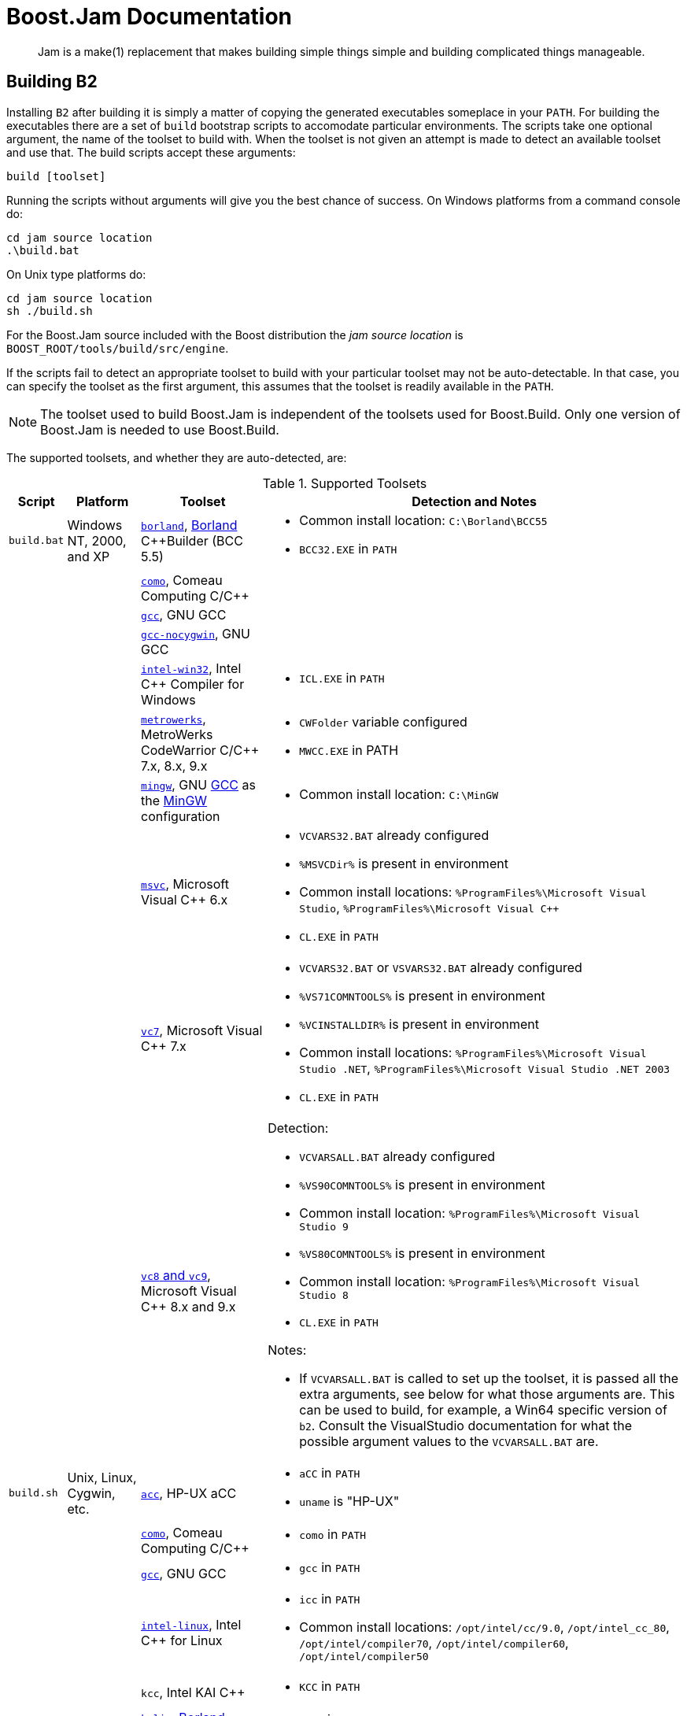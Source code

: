 [[bbv2.jam]]
= Boost.Jam Documentation

____
Jam is a make(1) replacement that makes building simple things simple and building
complicated things manageable.
____

[[jam.building]]
== Building B2

Installing `B2` after building it is simply a matter of copying the
generated executables someplace in your `PATH`. For building the
executables there are a set of `build` bootstrap scripts to accomodate
particular environments. The scripts take one optional argument, the
name of the toolset to build with. When the toolset is not given an
attempt is made to detect an available toolset and use that. The build
scripts accept these arguments:

----
build [toolset]
----

Running the scripts without arguments will give you the best chance of
success. On Windows platforms from a command console do:

----
cd jam source location
.\build.bat
----

On Unix type platforms do:

----
cd jam source location
sh ./build.sh
----

For the Boost.Jam source included with the Boost distribution the _jam
source location_ is `BOOST_ROOT/tools/build/src/engine`.

If the scripts fail to detect an appropriate toolset to build with your
particular toolset may not be auto-detectable. In that case, you can
specify the toolset as the first argument, this assumes that the toolset
is readily available in the `PATH`.

NOTE: The toolset used to build Boost.Jam is independent of the toolsets used
for Boost.Build. Only one version of Boost.Jam is needed to use
Boost.Build.

The supported toolsets, and whether they are auto-detected, are:

[%autowidth]
.Supported Toolsets
[cols=",,,",options="header",]
|===
|Script |Platform |Toolset |Detection and Notes

|`build.bat`
|Windows NT, 2000, and XP
|http://www.codegear.com/downloads/free/cppbuilder[`borland`],
http://www.borland.com/[Borland] C++Builder (BCC 5.5)
a|
* Common install location: `C:\Borland\BCC55`
* `BCC32.EXE` in `PATH`

| | |http://www.comeaucomputing.com/[`como`], Comeau Computing C/C++ |

| | |http://gcc.gnu.org/[`gcc`], GNU GCC |

| | |http://gcc.gnu.org/[`gcc-nocygwin`], GNU GCC |

| |
|http://www.intel.com/software/products/compilers/c60[`intel-win32`],
Intel C++ Compiler for Windows
a|
* `ICL.EXE` in `PATH`

| | |http://www.metrowerks.com/[`metrowerks`], MetroWerks CodeWarrior
C/C++ 7.x, 8.x, 9.x
a|
* `CWFolder` variable configured
* `MWCC.EXE` in PATH

| | |http://www.mingw.org/[`mingw`], GNU http://gcc.gnu.org/[GCC] as the
http://www.mingw.org/[MinGW] configuration
a|
* Common install location: `C:\MinGW`

| | |http://msdn.microsoft.com/visualc/[`msvc`], Microsoft Visual C++
6.x
a|
* `VCVARS32.BAT` already configured
* `%MSVCDir%` is present in environment
* Common install locations: `%ProgramFiles%\Microsoft Visual Studio`,
`%ProgramFiles%\Microsoft Visual C++`
* `CL.EXE` in `PATH`

| | |http://msdn.microsoft.com/visualc/[`vc7`], Microsoft Visual C++ 7.x
a|
* `VCVARS32.BAT` or `VSVARS32.BAT` already configured
* `%VS71COMNTOOLS%` is present in environment
* `%VCINSTALLDIR%` is present in environment
* Common install locations: `%ProgramFiles%\Microsoft Visual Studio .NET`,
  `%ProgramFiles%\Microsoft Visual Studio .NET 2003`
* `CL.EXE` in `PATH`

| | |http://msdn.microsoft.com/visualc/[`vc8` and `vc9`], Microsoft
Visual C++ 8.x and 9.x
a|
Detection:

* `VCVARSALL.BAT` already configured
* `%VS90COMNTOOLS%` is present in environment
* Common install location: `%ProgramFiles%\Microsoft Visual Studio 9`
* `%VS80COMNTOOLS%` is present in environment
* Common install location: `%ProgramFiles%\Microsoft Visual Studio 8`
* `CL.EXE` in `PATH`

Notes:

* If `VCVARSALL.BAT`
is called to set up the toolset, it is passed all the extra arguments,
see below for what those arguments are. This can be used to build, for
example, a Win64 specific version of `b2`. Consult the VisualStudio
documentation for what the possible argument values to the `VCVARSALL.BAT`
are.

|`build.sh` |Unix, Linux, Cygwin, etc. |http://www.hp.com/go/c++[`acc`],
HP-UX aCC
a|
* `aCC` in `PATH`
* `uname` is "HP-UX"

| | |http://www.comeaucomputing.com/[`como`], Comeau Computing C/C++
a|
* `como` in `PATH`

| | |http://gcc.gnu.org/[`gcc`], GNU GCC
a|
* `gcc` in `PATH`

| |
|http://www.intel.com/software/products/compilers/c60l/[`intel-linux`],
Intel C++ for Linux
a|
* `icc` in `PATH`
* Common install locations: `/opt/intel/cc/9.0`, `/opt/intel_cc_80`,
  `/opt/intel/compiler70`, `/opt/intel/compiler60`, `/opt/intel/compiler50`

| | |`kcc`, Intel KAI C++
a|
* `KCC` in `PATH`

| | |http://www.codegear.com/downloads/free/cppbuilder[`kylix`],
http://www.borland.com/[Borland] C++Builder
a|
* `bc++` in `PATH`

| |
|http://www.sgi.com/developers/devtools/languages/mipspro.html[`mipspro`],
SGI MIPSpro C
a|
* `uname` is "IRIX" or "IRIX64"

| | |`sunpro`, Sun Workshop 6 C++
a|
* Standard install location: `/opt/SUNWspro`

| | |`qcc`, http://www.qnx.com/[QNX Neutrino]
a|
* `uname` is "QNX" and `qcc` in `PATH`

| | |http://www.tru64unix.compaq.com/cplus/[`true64cxx`], Compaq C++
Compiler for True64 UNIX
a|
* `uname` is "OSF1"

| | |http://www.ibm.com/software/awdtools/vacpp/[`vacpp`], IBM VisualAge
C++
a|
* `xlc` in `PATH`

| |MacOS X |http://developer.apple.com/tools/compilers.html[`darwin`],
Apple MacOS X GCC
a|
* `uname` is "Darwin"

| |Windows NT, 2000, and XP |http://www.mingw.org/[`mingw`], GNU
http://gcc.gnu.org/[GCC] as the http://www.mingw.org/[MinGW]
configuration with the MSYS shell
a|
* Common install location: `/mingw`

|===

The built executables are placed in a subdirectory specific to your
platform. For example, in Linux running on an Intel x86 compatible chip,
the executables are placed in: `bin.linuxx86`. The `b2[.exe]`
executable can be used to invoke Boost.Build.

The build scripts support additional invocation arguments for use by
developers of Boost.Jam and for additional setup of the toolset. The
extra arguments come after the toolset:

* Arguments not in the form of an option, before option arguments, are
used for extra setup to toolset configuration scripts.
* Arguments of the form `--option`, which are passed to the
`build.jam` build script.
* Arguments not in the form of an option, after the options, which are
targets for the `build.jam` script.

----
build [toolset] [setup*] [--option+ target*]
----

The arguments immediately after the toolset are passed directly to the
setup script of the toolset, if available and if it needs to be invoked.
This allows one to configure the toolset ass needed to do non-default
builds of `b2`. For example to build a Win64 version with `vc8`. See the
toolset descriptiona above for when particular toolsets support this.

The arguments starting with the `--option` forms are passed to the
`build.jam` script and are used to further customize what gets built.
Options and targets supported by the `build.jam` script:

`---`::
  Empty option when one wants to only specify a target.
`--release`::
  The default, builds the optimized executable.
`--debug`::
  Builds debugging versions of the executable. When built they are
  placed in their own directory `bin./platform/.debug`.
`--grammar`::
  Normally the Jam language grammar parsing files are not regenerated.
  This forces building of the grammar, although it may not force the
  regeneration of the grammar parser. If the parser is out of date it
  will be regenerated and subsequently built.
`--with-python=path`::
  Enables Python integration, given a path to the Python libraries.
`--gc`::
  Enables use of the Boehm Garbage Collector. The build will look for
  the Boehm-GC source in a "boehm_gc" subdirectory from the `b2`
  sources.
`--duma`::
  Enables use of the DUMA (Detect Unintended Memory Access) debugging
  memory allocator. The build expects to find the DUMA source files in a
  "duma" subdirectory from the `b2` sources.
`--toolset-root=path`::
  Indicates where the toolset used to build is located. This option is
  passed in by the bootstrap (`build.bat` or `build.sh`) script.
`--show-locate-target`::
  For information, prints out where it will put the built executable.
`--noassert`::
  Disable debug assertions, even if building the debug version of the
  executable.
`dist`::
  Generate packages (compressed archives) as appropriate for
  distribution in the platform, if possible.
`clean`::
  Remove all the built executables and objects.

[[jam.language]]
== Language

`B2` has an interpreted, procedural language. Statements in `b2` are
rule (procedure) definitions, rule invocations, flow-of-control
structures, variable assignments, and sundry language support.

[[jam.language.lexical]]
=== Lexical Features

`B2` treats its input files as whitespace-separated tokens, with two
exceptions: double quotes (") can enclose whitespace to embed it into a
token, and everything between the matching curly braces (\{}) in the
definition of a rule action is treated as a single string. A backslash
(\) can escape a double quote, or any single whitespace character.

`B2` requires whitespace (blanks, tabs, or newlines) to surround all
tokens, including the colon (:) and semicolon (;) tokens.

`B2` keywords (an mentioned in this document) are reserved and generally
must be quoted with double quotes (") to be used as arbitrary tokens,
such as variable or target names.

Comments start with the `\#` character and extend until the end of line.
And block comments start with `#|` and extend until the next `|#`.

[[jam.language.target]]
=== Targets

The essential `b2` data entity is a target. Build targets are files to
be updated. Source targets are the files used in updating built targets.
Built targets and source targets are collectively referred to as file
targets, and frequently built targets are source targets for other built
targets. Pseudotargets are symbols representing dependencies on other
targets, but which are not themselves associated with any real file.

A file target's identifier is generally the file's name, which can be
absolutely rooted, relative to the directory of `b2`s invocation, or
simply local (no directory). Most often it is the last case, and the
actual file path is bound using the `$(SEARCH)` and `$(LOCATE)` special
variables. See link:#jam.language.variables.builtins.search[SEARCH and
LOCATE Variables] below. A local filename is optionally qualified with
grist, a string value used to assure uniqueness. A file target with an
identifier of the form _file(member)_ is a library member (usually an
`ar`(1) archive on Unix).

[[jam.language.target.binding_detection]]
==== Binding Detection

Whenever a target is bound to a location in the filesystem, Boost Jam
will look for a variable called `BINDRULE` (first "on" the target being
bound, then in the global module). If non-empty, `$(BINDRULE[1])` names
a rule which is called with the name of the target and the path it is
being bound to. The signature of the rule named by `$(BINDRULE[1])`
should match the following:

[source,jam]
----
rule bind-rule ( target : path )
----

This facility is useful for correct header file scanning, since many
compilers will search for `#include` files first in the directory
containing the file doing the `#include` directive. `$(BINDRULE)` can be
used to make a record of that directory.

[[jam.language.rules]]
=== Rules

The basic `b2` language entity is called a rule. A rule is defined in
two parts: the procedure and the actions. The procedure is a body of jam
statements to be run when the rule is invoked; the actions are the OS
shell commands to execute when updating the built targets of the rule.

Rules can return values, which can be expanded into a list with "[
_rule_ _args_ ... ]". A rule's value is the value of its last statement,
though only the following statements have values: 'if' (value of the leg
chosen), 'switch' (value of the case chosen), set (value of the
resulting variable), and 'return' (value of its arguments).

The `b2` statements for defining and invoking rules are as follows:

Define a rule's procedure, replacing any previous definition.

----
rule rulename { statements }
----

Define a rule's updating actions, replacing any previous definition.

----
actions [ modifiers ] rulename { commands }
----

Invoke a rule.

----
rulename field1 : field2 : ... : fieldN ;
----

Invoke a rule under the influence of target's specific variables..

----
on target rulename field1 : field2 : ... : fieldN ;
----

Used as an argument, expands to the return value of the rule invoked.

----
[ rulename field1 : field2 : ... : fieldN ]
[ on target rulename field1 : field2 : ... : fieldN ]
----

A rule is invoked with values in _field1_ through _fieldN_. They may be
referenced in the procedure's statements as `$(1)` through `$(N)` (9
max), and the first two only may be referenced in the action's
_commands_ as `$(1)` and `$(2)`. `$(<)` and `$(>)` are synonymous with
`$(1)` and `$(2)`.

Rules fall into two categories: updating rules (with actions), and pure
procedure rules (without actions). Updating rules treat arguments `$(1)`
and `$(2)` as built targets and sources, respectively, while pure
procedure rules can take arbitrary arguments.

When an updating rule is invoked, its updating actions are added to
those associated with its built targets (`$(1)`) before the rule's
procedure is run. Later, to build the targets in the updating phase,
_commands_ are passed to the OS command shell, with `$(1)` and `$(2)`
replaced by bound versions of the target names. See Binding above.

Rule invocation may be indirected through a variable:

----
$(var) field1 : field2 : ... : fieldN ;

on target $(var) field1 : field2 : ... : fieldN ;

[ $(var) field1 : field2 : ... : fieldN ]
[ on target $(var) field1 : field2 : ... : fieldN ]
----

The variable's value names the rule (or rules) to be invoked. A rule is
invoked for each element in the list of `$(var)`s values. The fields
`field1 : field2
        : ...` are passed as arguments for each invokation. For the [
... ] forms, the return value is the concatenation of the return values
for all of the invocations.

[[jam.language.rules.action_modifiers]]
==== Action Modifiers

The following action modifiers are understood:

`actions bind vars`::
  `$(vars)` will be replaced with bound values.
`actions existing`::
  `$(>)` includes only source targets currently existing.
`actions ignore`::
  The return status of the commands is ignored.
`actions piecemeal`::
  commands are repeatedly invoked with a subset of `$(>)` small enough
  to fit in the command buffer on this OS.
`actions quietly`::
  The action is not echoed to the standard output.
`actions together`::
  The `$(>)` from multiple invocations of the same action on the same
  built target are glommed together.
`actions updated`::
  `$(>)` includes only source targets themselves marked for updating.

[[jam.language.rules.argument_lists]]
==== Argument lists

You can describe the arguments accepted by a rule, and refer to them by
name within the rule. For example, the following prints "I'm sorry,
Dave" to the console:

[source,jam]
----
rule report ( pronoun index ? : state : names + )
{
    local he.suffix she.suffix it.suffix = s ;
    local I.suffix = m ;
    local they.suffix you.suffix = re ;
    ECHO $(pronoun)'$($(pronoun).suffix) $(state), $(names[$(index)]) ;
}
report I 2 : sorry : Joe Dave Pete ;
----

Each name in a list of formal arguments (separated by `:` in the rule
declaration) is bound to a single element of the corresponding actual
argument unless followed by one of these modifiers:

[%autowidth]
[cols=",",options="header",]
|===
|Symbol |Semantics of preceding symbol
|`?` |optional

|`*` |Bind to zero or more unbound elements of the actual argument. When
`*` appears where an argument name is expected, any number of additional
arguments are accepted. This feature can be used to implement "varargs"
rules.

|`+` |Bind to one or more unbound elements of the actual argument.
|===

The actual and formal arguments are checked for inconsistencies, which
cause `b2` to exit with an error code:

----
### argument error
# rule report ( pronoun index ?  : state  : names + )
# called with: ( I 2 foo  : sorry  : Joe Dave Pete )
# extra argument foo
### argument error
# rule report ( pronoun index ?  : state  : names + )
# called with: ( I 2  : sorry )
# missing argument names
----

If you omit the list of formal arguments, all checking is bypassed as in
"classic" Jam. Argument lists drastically improve the reliability and
readability of your rules, however, and are *strongly recommended* for
any new Jam code you write.

[[jam.language.rules.builtins]]
=== Built-in Rules

`B2` has a growing set of built-in rules, all of which are pure
procedure rules without updating actions. They are in three groups: the
first builds the dependency graph; the second modifies it; and the third
are just utility rules.

[[jam.language.rules.builtins.dependency_building]]
==== Dependency Building

[[jam.language.rules.builtins.dependency_building._depends__]]
===== `DEPENDS`

[source,jam]
----
rule DEPENDS ( targets1 * : targets2 * )
----

Builds a direct dependency: makes each of _targets1_ depend on each of
_targets2_. Generally, _targets1_ will be rebuilt if _targets2_ are
themselves rebuilt or are newer than _targets1_.

[[jam.language.rules.builtins.dependency_building._includes__]]
===== `INCLUDES`

[source,jam]
----
rule INCLUDES ( targets1 * : targets2 * )
----

Builds a sibling dependency: makes any target that depends on any of
_targets1_ also depend on each of _targets2_. This reflects the
dependencies that arise when one source file includes another: the
object built from the source file depends both on the original and
included source file, but the two sources files don't depend on each
other. For example:

[source,jam]
----
DEPENDS foo.o : foo.c ;
INCLUDES foo.c : foo.h ;
----

`foo.o` depends on `foo.c` and `foo.h` in this example.

[[jam.language.rules.builtins.modifying_binding]]
==== Modifying Binding

The six rules `ALWAYS`, `LEAVES`, `NOCARE`, `NOTFILE`, `NOUPDATE`, and
`TEMPORARY` modify the dependency graph so that `b2` treats the targets
differently during its target binding phase. See Binding above.
Normally, `b2` updates a target if it is missing, if its filesystem
modification time is older than any of its dependencies (recursively),
or if any of its dependencies are being updated. This basic behavior can
be changed by invoking the following rules:

[[jam.language.rules.builtins.modifying_binding._always__]]
===== `ALWAYS`

[source,jam]
----
rule ALWAYS ( targets * )
----

Causes _targets_ to be rebuilt regardless of whether they are up-to-date
(they must still be in the dependency graph). This is used for the clean
and uninstall targets, as they have no dependencies and would otherwise
appear never to need building. It is best applied to targets that are
also `NOTFILE` targets, but it can also be used to force a real file to
be updated as well.

[[jam.language.rules.builtins.modifying_binding._leaves__]]
===== `LEAVES`

[source,jam]
----
rule LEAVES ( targets * )
----

Makes each of _targets_ depend only on its leaf sources, and not on any
intermediate targets. This makes it immune to its dependencies being
updated, as the "leaf" dependencies are those without their own
dependencies and without updating actions. This allows a target to be
updated only if original source files change.

[[jam.language.rules.builtins.modifying_binding._nocare__]]
===== `NOCARE`

[source,jam]
----
rule NOCARE ( targets * )
----

Causes `b2` to ignore _targets_ that neither can be found nor have
updating actions to build them. Normally for such targets `b2` issues a
warning and then skips other targets that depend on these missing
targets. The `HdrRule` in `Jambase` uses `NOCARE` on the header file
names found during header file scanning, to let `b2` know that the
included files may not exist. For example, if an `#include` is within an
`#ifdef`, the included file may not actually be around.

WARNING: For targets with build actions: if their build actions exit with a
nonzero return code, dependent targets will still be built.

[[jam.language.rules.builtins.modifying_binding._notfile__]]
===== `NOTFILE`

[source,jam]
----
rule NOTFILE ( targets * )
----

Marks _targets_ as pseudotargets and not real files. No timestamp is
checked, and so the actions on such a target are only executed if the
target's dependencies are updated, or if the target is also marked with
`ALWAYS`. The default `b2` target `all` is a pseudotarget. In
`Jambase`, `NOTFILE` is used to define several addition convenient
pseudotargets.

[[jam.language.rules.builtins.modifying_binding._noupdate__]]
===== `NOUPDATE`

[source,jam]
----
rule NOUPDATE ( targets * )
----

Causes the timestamps on _targets_ to be ignored. This has two effects:
first, once the target has been created it will never be updated;
second, manually updating target will not cause other targets to be
updated. In `Jambase`, for example, this rule is applied to directories
by the `MkDir` rule, because `MkDir` only cares that the target
directory exists, not when it has last been updated.

[[jam.language.rules.builtins.modifying_binding._temporary__]]
===== `TEMPORARY`

[source,jam]
----
rule TEMPORARY ( targets * )
----

Marks _targets_ as temporary, allowing them to be removed after other
targets that depend upon them have been updated. If a `TEMPORARY` target
is missing, `b2` uses the timestamp of the target's parent. `Jambase`
uses `TEMPORARY` to mark object files that are archived in a library
after they are built, so that they can be deleted after they are
archived.

[[jam.language.rules.builtins.modifying_binding._fail_expected__]]
===== `FAIL_EXPECTED`

[source,jam]
----
rule FAIL_EXPECTED ( targets * )
----

For handling targets whose build actions are expected to fail (e.g. when
testing that assertions or compile-time type checking work properly),
Boost Jam supplies the `FAIL_EXPECTED` rule in the same style as
`NOCARE`, et. al. During target updating, the return code of the build
actions for arguments to `FAIL_EXPECTED` is inverted: if it fails,
building of dependent targets continues as though it succeeded. If it
succeeds, dependent targets are skipped.

[[jam.language.rules.builtins.modifying_binding._rmold__]]
===== `RMOLD`

[source,jam]
----
rule RMOLD ( targets * )
----

`B2` removes any target files that may exist on disk when the rule used
to build those targets fails. However, targets whose dependencies fail
to build are not removed by default. The `RMOLD` rule causes its
arguments to be removed if any of their dependencies fail to build.

[[jam.language.rules.builtins.modifying_binding._isfile__]]
===== `ISFILE`

[source,jam]
----
rule ISFILE ( targets * )
----

`ISFILE` marks targets as required to be files. This changes the way
`b2` searches for the target such that it ignores matches for file
system items that are not files, like directories. This makes it
possible to avoid `#include "exception"` matching if one happens to have
a directory named exception in the header search path.

WARNING: This is currently not fully implemented.

[[jam.language.rules.builtins.utility]]
==== Utility

The two rules `ECHO` and `EXIT` are utility rules, used only in `b2`s
parsing phase.

[[jam.language.rules.builtins.utility._echo__]]
===== `ECHO`

[source,jam]
----
rule ECHO ( args * )
----

Blurts out the message _args_ to stdout.

[[jam.language.rules.builtins.utility._exit__]]
===== `EXIT`

[source,jam]
----
rule EXIT ( message * : result-value ? )
----

Blurts out the _message_ to stdout and then exits with a failure status
if no _result-value_ is given, otherwise it exits with the given
_result-value_.

`Echo`, `echo`, `Exit`, and `exit` are accepted as aliases for
`ECHO` and `EXIT`, since it is hard to tell that these are built-in
rules and not part of the language, like `include`.

[[jam.language.rules.builtins.utility._glob__]]
===== `GLOB`

The `GLOB` rule does filename globbing.

[source,jam]
----
rule GLOB ( directories * : patterns * : downcase-opt ? )
----

Using the same wildcards as for the patterns in the switch statement. It
is invoked by being used as an argument to a rule invocation inside of
"[ ]". For example: `FILES = [ GLOB dir1 dir2 : *.c *.h ]` sets `FILES` to
the list of C source
and header files in `dir1` and `dir2`. The resulting filenames are the
full pathnames, including the directory, but the pattern is applied only
to the file name without the directory.

If _downcase-opt_ is supplied, filenames are converted to all-lowercase
before matching against the pattern; you can use this to do
case-insensitive matching using lowercase patterns. The paths returned
will still have mixed case if the OS supplies them. On Windows NT and
Cygwin, and OpenVMS, filenames are always downcased before matching.

[[jam.language.rules.builtins.utility._glob_archive__]]
===== `GLOB_ARCHIVE`

The `GLOB_ARCHIVE` rule does name globbing of object archive members.

[source,jam]
----
rule GLOB_ARCHIVE ( archives * : member-patterns * : downcase-opt ? : symbol-patterns ? )
----

Similarly to `GLOB`, this rule is used to match names of member files in
an archive (static object library). List of successfully matched members
is returned or null otherwise. The resulting member names are qualified
with pathname of the containing archive in the form
`archive-path(member-name)`. Member patterns are for matching member
name only; when no wildcards specified -- an exact match is assumed.
Member names generally correspond to object file names and as such are
platform-specific -- use of platform-defined object suffix in the
matching patterns can allow for portability.

If _downcase-opt_ is supplied, the member names are converted to
all-lowercase before matching against the pattern; you can use this to
do case-insensitive matching using lowercase patterns. The paths
returned will still have mixed case if the OS supplies them. On Windows
NT, Cygwin, and OpenVMS, filenames are always downcased before matching.

Additionally, members can be matched with symbol/function patterns on
supported platforms (currently, OpenVMS only). In this case, members
containing the matching symbols are returned. Member and symbol patterns
are applied as OR conditions, with member patterns taking precedence. On
unsupported platforms, null is returned when any symbol patterns are
specified.

[[jam.language.rules.builtins.utility._match__]]
===== `MATCH`

The `MATCH` rule does pattern matching.

[source,jam]
----
rule MATCH ( regexps + : list * )
----

Matches the `egrep`(1) style regular expressions _regexps_ against the
strings in _list_. The result is a list of matching `()` subexpressions
for each string in _list_, and for each regular expression in _regexps_.

[[jam.language.rules.builtins.utility._backtrace__]]
===== `BACKTRACE`

[source,jam]
----
rule BACKTRACE ( )
----

Returns a list of quadruples: _filename_ _line_ _module_ _rulename_...,
describing each shallower level of the call stack. This rule can be used
to generate useful diagnostic messages from Jam rules.

[[jam.language.rules.builtins.utility._update__]]
===== `UPDATE`

[source,jam]
----
rule UPDATE ( targets * )
----

Classic jam treats any non-option element of command line as a name of
target to be updated. This prevented more sophisticated handling of
command line. This is now enabled again but with additional changes to
the `UPDATE` rule to allow for the flexibility of changing the list of
targets to update. The UPDATE rule has two effects:

1.  It clears the list of targets to update, and
2.  Causes the specified targets to be updated.

If no target was specified with the `UPDATE` rule, no targets will be
updated. To support changing of the update list in more useful ways, the
rule also returns the targets previously in the update list. This makes
it possible to add targets as such:

[source,jam]
----
local previous-updates = [ UPDATE ] ;
UPDATE $(previous-updates) a-new-target ;
----

[[jam.language.rules.builtins.utility._w32_getreg__]]
===== `W32_GETREG`

[source,jam]
----
rule W32_GETREG ( path : data ? )
----

Defined only for win32 platform. It reads the registry of Windows.
'_path_' is the location of the information, and '_data_' is the name of
the value which we want to get. If '_data_' is omitted, the default
value of '_path_' will be returned. The '_path_' value must conform to
MS key path format and must be prefixed with one of the predefined root
keys. As usual,

* `HKLM` is equivalent to `HKEY_LOCAL_MACHINE`.
* `HKCU` is equivalent to `HKEY_CURRENT_USER`.
* `HKCR` is equivalent to `HKEY_CLASSES_ROOT`.

Other predefined root keys are not supported.

Currently supported data types : `REG_DWORD`, `REG_SZ`,
`REG_EXPAND_SZ`, `REG_MULTI_SZ`. The data with `REG_DWORD` type
will be turned into a string, `REG_MULTI_SZ` into a list of strings,
and for those with `REG_EXPAND_SZ` type environment variables in it
will be replaced with their defined values. The data with `REG_SZ`
type and other unsupported types will be put into a string without
modification. If it can't receive the value of the data, it just return
an empty list. For example,

[source,jam]
----
local PSDK-location =
  [ W32_GETREG HKEY_LOCAL_MACHINE\\SOFTWARE\\Microsoft\\MicrosoftSDK\\Directories : "Install Dir" ] ;
----

[[jam.language.rules.builtins.utility._w32_getregnames__]]
===== `W32_GETREGNAMES`

[source,jam]
----
rule W32_GETREGNAMES ( path : result-type )
----

Defined only for win32 platform. It reads the registry of Windows.
'_path_' is the location of the information, and '_result-type_' is
either `subkeys` or `values`. For more information on '_path_'
format and constraints, please see `W32_GETREG`.

Depending on '_result-type_', the rule returns one of the following:

`subkeys`::
  Names of all direct subkeys of '_path_'.
`values`::
  Names of values contained in registry key given by '_path_'. The
  "default" value of the key appears in the returned list only if its
  value has been set in the registry.

If '_result-type_' is not recognized, or requested data cannot be
retrieved, the rule returns an empty list. Example:

[source,jam]
----
local key = "HKEY_LOCAL_MACHINE\\SOFTWARE\\Microsoft\\Windows\\CurrentVersion\\App Paths" ;
local subkeys = [ W32_GETREGNAMES "$(key)" : subkeys ] ;
for local subkey in $(subkeys)
{
    local values = [ W32_GETREGNAMES "$(key)\\$(subkey)" : values ] ;
    for local value in $(values)
    {
        local data = [ W32_GETREG "$(key)\\$(subkey)" : "$(value)" ] ;
        ECHO "Registry path: " $(key)\\$(subkey) ":" $(value) "=" $(data) ;
    }
}
----

[[jam.language.rules.builtins.utility._shell__]]
===== `SHELL`

[source,jam]
----
rule SHELL ( command : * )
----

`SHELL` executes _command_, and then returns the standard output of
_command_. `SHELL` only works on platforms with a `popen()` function in
the C library. On platforms without a working `popen()` function,
`SHELL` is implemented as a no-op. `SHELL` works on Unix, MacOS X, and
most Windows compilers. `SHELL` is a no-op on Metrowerks compilers under
Windows. There is a variable set of allowed options as additional
arguments:

`exit-status`::
  In addition to the output the result status of the executed command is
  returned as a second element of the result.
`no-output`::
  Don't capture the output of the command. Instead an empty ("") string
  value is returned in place of the output.
`strip-eol`::
  Remove trailing end-of-line character from output, if any.

Because the Perforce/Jambase defines a `SHELL` rule which hides the
builtin rule, `COMMAND` can be used as an alias for `SHELL` in such a
case.

[[jam.language.rules.builtins.utility._md5__]]
===== `MD5`

[source,jam]
----
rule MD5 ( string )
----

`MD5` computes the MD5 hash of the string passed as paramater and
returns it.

[[jam.language.rules.builtins.utility._split_by_characters__]]
===== `SPLIT_BY_CHARACTERS`

[source,jam]
----
rule SPLIT_BY_CHARACTERS ( string : delimiters )
----

`SPLIT_BY_CHARACTERS` splits the specified _string_ on any delimiter
character present in _delimiters_ and returns the resulting list.

[[jam.language.rules.builtins.utility._precious__]]
===== `PRECIOUS`

[source,jam]
----
rule PRECIOUS ( targets * )
----

The `PRECIOUS` rule specifies that each of the targets passed as the
arguments should not be removed even if the command updating that target
fails.

[[jam.language.rules.builtins.utility._pad__]]
===== `PAD`

[source,jam]
----
rule PAD ( string : width )
----

If _string_ is shorter than _width_ characters, pads it with whitespace
characters on the right, and returns the result. Otherwise, returns
_string_ unmodified.

[[jam.language.rules.builtins.utility._file_open__]]
===== `FILE_OPEN`

[source,jam]
----
rule FILE_OPEN ( filename : mode )
----

The `FILE_OPEN` rule opens the specified file and returns a file
descriptor. The _mode_ parameter can be either "w" or "r". Note that at
present, only the `UPDATE_NOW` rule can use the resulting file
descriptor number.

[[jam.language.rules.builtins.utility._update_now__]]
===== `UPDATE_NOW`

[source,jam]
----
rule UPDATE_NOW ( targets * : log ? : ignore-minus-n ? )
----

The `UPDATE_NOW` caused the specified targets to be updated immediately.
If update was successfull, non-empty string is returned. The _log_
parameter, if present, specifies a descriptor of a file where all output
from building is redirected. If the _ignore-minus-n_ parameter is
specified, the targets are updated even if the `-n` parameter is
specified on the command line.

[[jam.language.flow_of_control]]
=== Flow-of-Control

`B2` has several simple flow-of-control statements:

----
for var in list { statements }
----

Executes _statements_ for each element in _list_, setting the variable
_var_ to the element value.

----
if cond { statements }
[ else { statements } ]
----

Does the obvious; the `else` clause is optional. _cond_ is built of:

`a`::
  true if any _a_ element is a non-zero-length string
`a = b`::
  list _a_ matches list _b_ string-for-string
`a != b`::
  list _a_ does not match list _b_
`a < b`::
  _a[i]_ string is less than _b[i]_ string, where _i_ is first
  mismatched element in lists _a_ and _b_
`+a <= b+`::
  every _a_ string is less than or equal to its _b_ counterpart
`a > b`::
  _a[i]_ string is greater than _b[i]_ string, where _i_ is first
  mismatched element
`a >= b`::
  every _a_ string is greater than or equal to its _b_ counterpart
`a in b`::
  true if all elements of _a_ can be found in _b_, or if _a_ has no
  elements
`! cond`::
  condition not true
`cond && cond`::
  conjunction
`cond || cond`::
  disjunction
`( cond )`::
  precedence grouping

----
include file ;
----

Causes `b2` to read the named _file_. The _file_ is bound like a regular
target (see Binding above) but unlike a regular target the include
_file_ cannot be built.

The include _file_ is inserted into the input stream during the parsing
phase. The primary input file and all the included file(s) are treated
as a single file; that is, `b2` infers no scope boundaries from included
files.

----
local vars [ = values ] ;
----

Creates new _vars_ inside to the enclosing `{}` block, obscuring any
previous values they might have. The previous values for vars are
restored when the current block ends. Any rule called or file included
will see the local and not the previous value (this is sometimes called
Dynamic Scoping). The local statement may appear anywhere, even outside
of a block (in which case the previous value is restored when the input
ends). The _vars_ are initialized to _values_ if present, or left
uninitialized otherwise.

----
return values ;
----

Within a rule body, the return statement sets the return value for an
invocation of the rule and returns to the caller.

----
switch value
{
    case pattern1 : statements ;
    case pattern2 : statements ;
    ...
}
----

The switch statement executes zero or one of the enclosed _statements_,
depending on which, if any, is the first case whose _pattern_ matches
_value_. The _pattern_ values are not variable-expanded. The pattern
values may include the following wildcards:

`?`::
  match any single character
`*`::
  match zero or more characters
`[chars]`::
  match any single character in _chars_
`[^chars]`::
  match any single character not in _chars_
`\x`::
  match _x_ (escapes the other wildcards)

----
while cond { statements }
----

Repeatedly execute _statements_ while _cond_ remains true upon entry.
(See the description of _cond_ expression syntax under if, above).

----
break ;
----

Immediately exits the nearest enclosing while or for loop.

----
continue ;
----

Jumps to the top of the nearest enclosing while or for loop.

[[jam.language.variables]]
=== Variables

`B2` variables are lists of zero or more elements, with each element
being a string value. An undefined variable is indistinguishable from a
variable with an empty list, however, a defined variable may have one
more elements which are null strings. All variables are referenced as
`$(variable)`.

Variables are either global or target-specific. In the latter case, the
variable takes on the given value only during the updating of the
specific target.

A variable is defined with:

----
variable = elements ;
variable += elements ;
variable on targets = elements ;
variable on targets += elements ;
variable default = elements ;
variable ?= elements ;
----

The first two forms set _variable_ globally. The third and forth forms
set a target-specific variable. The `=` operator replaces any previous
elements of _variable_ with _elements_; the `+=` operation adds
_elements_ to _variable_'s list of elements. The final two forms are
synonymous: they set _variable_ globally, but only if it was previously
unset.

Variables referenced in updating commands will be replaced with their
values; target-specific values take precedence over global values.
Variables passed as arguments (`$(1)` and `$(2)`) to actions are
replaced with their bound values; the `bind` modifier can be used on
actions to cause other variables to be replaced with bound values. See
Action Modifiers above.

`B2` variables are not re-exported to the environment of the shell that
executes the updating actions, but the updating actions can reference
`b2` variables with `$(variable)`.

[[jam.language.variables.expansion]]
==== Variable Expansion

During parsing, `b2` performs variable expansion on each token that is
not a keyword or rule name. Such tokens with embedded variable
references are replaced with zero or more tokens. Variable references
are of the form `$(v)` or `$(vm)`, where _v_ is the variable name, and
_m_ are optional modifiers.

Variable expansion in a rule's actions is similar to variable expansion
in statements, except that the action string is tokenized at whitespace
regardless of quoting.

The result of a token after variable expansion is the _product_ of the
components of the token, where each component is a literal substring or
a list substituting a variable reference. For example:

----
$(X) -> a b c
t$(X) -> ta tb tc
$(X)z -> az bz cz
$(X)-$(X) -> a-a a-b a-c b-a b-b b-c c-a c-b c-c
----

The variable name and modifiers can themselves contain a variable
reference, and this partakes of the product as well:

----
$(X) -> a b c
$(Y) -> 1 2
$(Z) -> X Y
$($(Z)) -> a b c 1 2
----

Because of this product expansion, if any variable reference in a token
is undefined, the result of the expansion is an empty list. If any
variable element is a null string, the result propagates the non-null
elements:

----
$(X) -> a ""
$(Y) -> "" 1
$(Z) ->
-$(X)$(Y)- -> -a- -a1- -- -1-
-$(X)$(Z)- ->
----

A variable element's string value can be parsed into grist and
filename-related components. Modifiers to a variable are used to select
elements, select components, and replace components. The modifiers are:

`[n]`::
+
Select element number _n_ (starting at 1). If the variable contains
fewer than _n_ elements, the result is a zero-element list. _n_ can be
negative in which case the element number _n_ from the last leftward
is returned.

`[n-m]`::
+
Select elements number _n_ through _m_. _n_ and _m_ can be negative in
which case they refer to elements counting from the last leftward.

`[n-]`::
+
Select elements number _n_ through the last. _n_ can be negative in
which case it refers to the element counting from the last leftward.

`:B`::
 +
 Select filename base.

`:S`::
+
Select (last) filename suffix.

`:M`::
+
Select archive member name.
`:D`::
+
Select directory path.

`:P`::
+
Select parent directory.

`:G`::
+
Select grist.

`:U`::
+
Replace lowercase characters with uppercase.

`:L`::
+
Replace uppercase characters with lowercase.

`:T`::
+
Converts all back-slashes ("\") to forward slashes ("/"). For example
+
----
x = "C:\\Program Files\\Borland" ; ECHO $(x:T) ;
----
+
prints `C:/Program Files/Borland`

`:W`::
+
When invoking Windows-based tools from http://www.cygwin.com/[Cygwin]
it can be important to pass them true windows-style paths. The `:W`
modifier, *under Cygwin only*, turns a cygwin path into a Win32 path
using the
http://www.cygwin.com/cygwin-api/func-cygwin-conv-to-win32-path.html[`cygwin_conv_to_win32_path`]
function. For example
+
----
x = "/cygdrive/c/Program Files/Borland" ; ECHO $(x:W) ;
----
+
prints `C:\Program Files\Borland` on Cygwin
+
Similarly, when used on OpenVMS, the `:W` modifier translates a
POSIX-style path into native VMS-style format using `decc$to_vms` CRTL
function. This modifier is generally used inside action blocks to
properly specify file paths in VMS-specific commands. For example
+
----
x = "subdir/filename.c" ; ECHO $(x:W) ;
----
+
prints `[.subdir]filename.c` on OpenVMS
+
On other platforms, the string is unchanged.

`:chars`::
Select the components listed in _chars_.

`:G=grist`::
Replace grist with _grist_.

`:D=path`::
Replace directory with _path_.

`:B=base`::
Replace the base part of file name with _base_.

`:S=suf`::
Replace the suffix of file name with _suf_.

`:M=mem`::
Replace the archive member name with _mem_.

`:R=root`::
Prepend _root_ to the whole file name, if not already rooted.

`:E=value`::
Assign _value_ to the variable if it is unset.

`:J=joinval`::
Concatentate list elements into single element, separated by
_joinval_.

On VMS, `$(var:P)` is the parent directory of `$(var:D)`.

[[jam.language.variables.local_for_loop_variables]]
==== Local For Loop Variables

Boost Jam allows you to declare a local for loop control variable right
in the loop:

[source,jam]
----
x = 1 2 3 ;
y = 4 5 6 ;
for local y in $(x)
{
    ECHO $(y) ; # prints "1", "2", or "3"
}
ECHO $(y) ;     # prints "4 5 6"
----

[[jam.language.variables.atfile]]
==== Generated File Expansion

During expansion of expressions `b2` also looks for subexpressions of
the form `@(filename:E=filecontents)` and replaces the expression with
`filename` after creating the given file with the contents set to
`filecontents`. This is useful for creating compiler response files, and
other "internal" files. The expansion works both during parsing and
action execution. Hence it is possible to create files during any of the
three build phases.

[[jam.language.variables.builtins]]
==== Built-in Variables

This section discusses variables that have special meaning to `b2`. All
of these must be defined or used in the global module -- using those
variables inside a named module will not have the desired effect. See
link:#jam.language.modules[Modules].

[[jam.language.variables.builtins.search]]
===== SEARCH and LOCATE

These two variables control the binding of file target names to
locations in the file system. Generally, `$(SEARCH)` is used to find
existing sources while `$(LOCATE)` is used to fix the location for built
targets.

Rooted (absolute path) file targets are bound as is. Unrooted file
target names are also normally bound as is, and thus relative to the
current directory, but the settings of `$(LOCATE)` and `$(SEARCH)` alter
this:

* If `$(LOCATE)` is set then the target is bound relative to the first
directory in `$(LOCATE)`. Only the first element is used for binding.
* If `$(SEARCH)` is set then the target is bound to the first directory
in `$(SEARCH)` where the target file already exists.
* If the `$(SEARCH)` search fails, the target is bound relative to the
current directory anyhow.

Both `$(SEARCH)` and `$(LOCATE)` should be set target-specific and not
globally. If they were set globally, `b2` would use the same paths for
all file binding, which is not likely to produce sane results. When
writing your own rules, especially ones not built upon those in Jambase,
you may need to set `$(SEARCH)` or `$(LOCATE)` directly. Almost all of
the rules defined in Jambase set `$(SEARCH)` and `$(LOCATE)` to sensible
values for sources they are looking for and targets they create,
respectively.

[[jam.language.variables.builtins.hdrscan]]
===== HDRSCAN and HDRRULE

These two variables control header file scanning. `$(HDRSCAN)` is an
`egrep(1)` pattern, with ()'s surrounding the file name, used to find
file inclusion statements in source files. `Jambase` uses
`$(HDRPATTERN)` as the pattern for `$(HDRSCAN)`. `$(HDRRULE)` is the
name of a rule to invoke with the results of the scan: the scanned file
is the target, the found files are the sources. This is the only place
where `b2` invokes a rule through a variable setting.

Both `$(HDRSCAN)` and `$(HDRRULE)` must be set for header file scanning
to take place, and they should be set target-specific and not globally.
If they were set globally, all files, including executables and
libraries, would be scanned for header file include statements.

The scanning for header file inclusions is not exact, but it is at least
dynamic, so there is no need to run something like `makedepend(GNU)` to
create a static dependency file. The scanning mechanism errs on the side
of inclusion (i.e., it is more likely to return filenames that are not
actually used by the compiler than to miss include files) because it
can't tell if `#include` lines are inside `#ifdefs` or other conditional
logic. In `Jambase`, `HdrRule` applies the `NOCARE` rule to each header
file found during scanning so that if the file isn't present yet doesn't
cause the compilation to fail, `b2` won't care.

Also, scanning for regular expressions only works where the included
file name is literally in the source file. It can't handle languages
that allow including files using variable names (as the `Jam` language
itself does).

[[jam.language.variables.builtins.semaphores]]
===== Semaphores

It is sometimes desirable to disallow parallel execution of some
actions. For example:

* Old versions of yacc use files with fixed names. So, running two yacc
actions is dangerous.
* One might want to perform parallel compiling, but not do parallel
linking, because linking is i/o bound and only gets slower.

Craig McPeeters has extended Perforce Jam to solve such problems, and
that extension was integrated in Boost.Jam.

Any target can be assigned a _semaphore_, by setting a variable called
`SEMAPHORE` on that target. The value of the variable is the semaphore
name. It must be different from names of any declared target, but is
arbitrary otherwise.

The semantic of semaphores is that in a group of targets which have the
same semaphore, only one can be updated at the moment, regardless of
`-j` option.

[[jam.language.variables.builtins.platform_identifier]]
===== Platform Identifier

A number of Jam built-in variables can be used to identify runtime
platform:

`OS`::
  OS identifier string
`OSPLAT`::
  Underlying architecture, when applicable
`MAC`::
  true on MAC platform
`NT`::
  true on NT platform
`OS2`::
  true on OS2 platform
`UNIX`::
  true on Unix platforms
`VMS`::
  true on VMS platform

[[jam.language.variables.builtins.jam_version]]
==== Jam Version

`JAMDATE`::
  Time and date at `b2` start-up as an ISO-8601 UTC value.
`JAMUNAME`::
  Ouput of uname(1) command (Unix only)
`JAMVERSION`::
  `b2` version, currently "3.1.19"
`JAM_VERSION`::
  A predefined global variable with two elements indicates the version
  number of Boost Jam. Boost Jam versions start at `03` `00`.
  Earlier versions of `Jam` do not automatically define `JAM_VERSION`.

[[jam.language.variables.builtins.jamshell]]
===== JAMSHELL

When `b2` executes a rule's action block, it forks and execs a shell,
passing the action block as an argument to the shell. The invocation of
the shell can be controlled by `$(JAMSHELL)`. The default on Unix is,
for example:

[source,jam]
----
JAMSHELL = /bin/sh -c % ;
----

The `%` is replaced with the text of the action block.

`B2` does not directly support building in parallel across multiple
hosts, since that is heavily dependent on the local environment. To
build in parallel across multiple hosts, you need to write your own
shell that provides access to the multiple hosts. You then reset
`$(JAMSHELL)` to reference it.

Just as `b2` expands a `%` to be the text of the rule's action block, it
expands a `!` to be the multi-process slot number. The slot number
varies between 1 and the number of concurrent jobs permitted by the `-j`
flag given on the command line. Armed with this, it is possible to write
a multiple host shell. For example:

[source,bash]
----
#!/bin/sh

# This sample JAMSHELL uses the SunOS on(1) command to execute a
# command string with an identical environment on another host.

# Set JAMSHELL = jamshell ! %
#
# where jamshell is the name of this shell file.
#
# This version handles up to -j6; after that they get executed
# locally.

case $1 in
1|4) on winken sh -c "$2";;
2|5) on blinken sh -c "$2";;
3|6) on nod sh -c "$2";;
*) eval "$2";;
esac
----

[[jam.language.variables.builtins.actionrule]]
===== `+__TIMING_RULE__+` and `+__ACTION_RULE__+`

The `+__TIMING_RULE__+` and `+__ACTION_RULE__+` can be set to the name of a
rule for `b2` to call *after* an action completes for a target. They
both give diagnostic information about the action that completed. For
`+__TIMING_RULE__+` the rule is called as:

[source,jam]
----
rule timing-rule ( args * : target : start end user system )
----

And `+__ACTION_RULE__+` is called as:

[source,jam]
----
rule action-rule ( args * : target : command status start end user system : output ? )
----

The arguments for both are:

`args`::
  Any values following the rule name in the `+__TIMING_RULE__+` or
  `+__ACTION_RULE__+` are passed along here.
`target`::
  The `b2` target that was built.
`command`::
  The text of the executed command in the action body.
`status`::
  The integer result of the executed command.
`start`::
  The starting timestamp of the executed command as a ISO-8601 UTC
  value.
`end`::
  The completion timestamp of the executed command as a ISO-8601 UTC
  value.
`user`::
  The number of user CPU seconds the executed command spent as a
  floating point value.
`system`::
  The number of system CPU seconds the executed command spent as a
  floating point value.
`output`::
  The output of the command as a single string. The content of the
  output reflects the use of the `-pX` option.

NOTE: If both variables are set for a target both are called, first
`+__TIMING_RULE__+` then `+__ACTION_RULE__+`.

[[jam.language.modules]]
=== Modules

Boost Jam introduces support for modules, which provide some rudimentary
namespace protection for rules and variables. A new keyword, `module`
was also introduced. The features described in this section are
primitives, meaning that they are meant to provide the operations needed
to write Jam rules which provide a more elegant module interface.

[[jam.language.modules.declaration]]
==== Declaration

----
module expression { ... }
----

Code within the `{ ... }` executes within the module named by evaluating
expression. Rule definitions can be found in the module's own namespace,
and in the namespace of the global module as _module-name_._rule-name_,
so within a module, other rules in that module may always be invoked
without qualification:

[source,jam]
----
module my_module
{
    rule salute ( x ) { ECHO $(x), world ; }
    rule greet ( ) { salute hello ; }
    greet ;
}
my_module.salute goodbye ;
----

When an invoked rule is not found in the current module's namespace, it
is looked up in the namespace of the global module, so qualified calls
work across modules:

[source,jam]
----
module your_module
{
    rule bedtime ( ) { my_module.salute goodnight ; }
}
----

[[jam.language.modules.variable_scope]]
==== Variable Scope

Each module has its own set of dynamically nested variable scopes. When
execution passes from module A to module B, all the variable bindings
from A become unavailable, and are replaced by the bindings that belong
to B. This applies equally to local and global variables:

[source,jam]
----
module A
{
    x = 1 ;
    rule f ( )
    {
        local y = 999 ; # becomes visible again when B.f calls A.g
        B.f ;
    }
    rule g ( )
    {
        ECHO $(y) ;     # prints "999"
    }
}
module B
{
    y = 2 ;
    rule f ( )
    {
        ECHO $(y) ; # always prints "2"
        A.g ;
    }
}
----

The only way to access another module's variables is by entering that
module:

[source,jam]
----
rule peek ( module-name ? : variables + )
{
    module $(module-name)
    {
        return $($(>)) ;
    }
}
----

Note that because existing variable bindings change whenever a new
module scope is entered, argument bindings become unavailable. That
explains the use of `$(>)` in the peek rule above.

[[jam.language.modules.local_rules]]
==== Local Rules

----
local rule rulename...
----

The rule is declared locally to the current module. It is not entered in
the global module with qualification, and its name will not appear in
the result of:

----
[ RULENAMES module-name ]
----

[[jam.language.modules.the__rulenames__rule]]
==== The `RULENAMES` Rule

[source,jam]
----
rule RULENAMES ( module ? )
----

Returns a list of the names of all non-local rules in the given module.
If _module_ is omitted, the names of all non-local rules in the global
module are returned.

[[jam.language.modules.the__varnames__rule]]
==== The `VARNAMES` Rule

[source,jam]
----
rule VARNAMES ( module ? )
----

Returns a list of the names of all variable bindings in the given
module. If _module_ is omitted, the names of all variable bindings in
the global module are returned.

NOTE: This includes any local variables in rules from the call stack which
have not returned at the time of the `VARNAMES` invocation.

[[jam.language.modules.the__import__rule]]
==== The `IMPORT` Rule

`IMPORT` allows rule name aliasing across modules:

[source,jam]
----
rule IMPORT ( source_module ? : source_rules *
            : target_module ? : target_rules * )
----

The `IMPORT` rule copies rules from the _source_module_ into the
_target_module_ as local rules. If either _source_module_ or
_target_module_ is not supplied, it refers to the global module.
_source_rules_ specifies which rules from the _source_module_ to import;
_target_rules_ specifies the names to give those rules in
_target_module_. If _source_rules_ contains a name which doesn't
correspond to a rule in _source_module_, or if it contains a different
number of items than _target_rules_, an error is issued. For example,

[source,jam]
----
# import m1.rule1 into m2 as local rule m1-rule1.
IMPORT m1 : rule1 : m2 : m1-rule1 ;
# import all non-local rules from m1 into m2
IMPORT m1 : [ RULENAMES m1 ] : m2 : [ RULENAMES m1 ] ;
----

[[jam.language.modules.the__export__rule]]
==== The `EXPORT` Rule

`EXPORT` allows rule name aliasing across modules:

[source,jam]
----
rule EXPORT ( module ? : rules * )
----

The `EXPORT` rule marks _rules_ from the `source_module` as non-local
(and thus exportable). If an element of _rules_ does not name a rule in
_module_, an error is issued. For example,

[source,jam]
----
module X {
  local rule r { ECHO X.r ; }
}
IMPORT X : r : : r ; # error - r is local in X
EXPORT X : r ;
IMPORT X : r : : r ; # OK.
----

[[jam.language.modules.the__caller_module__rule]]
==== The `CALLER_MODULE` Rule

[source,jam]
----
rule CALLER_MODULE ( levels ? )
----

`CALLER_MODULE` returns the name of the module scope enclosing the call
to its caller (if levels is supplied, it is interpreted as an integer
number of additional levels of call stack to traverse to locate the
module). If the scope belongs to the global module, or if no such module
exists, returns the empty list. For example, the following prints "\{Y}
\{X}":

[source,jam]
----
module X {
    rule get-caller { return [ CALLER_MODULE ] ; }
    rule get-caller's-caller { return [ CALLER_MODULE 1 ] ; }
    rule call-Y { return Y.call-X2 ; }
}
module Y {
    rule call-X { return X.get-caller ; }
    rule call-X2 { return X.get-caller's-caller ; }
}
callers = [ X.get-caller ] [ Y.call-X ] [ X.call-Y ] ;
ECHO {$(callers)} ;
----

[[jam.language.modules.the__delete_module__rule]]
==== The `DELETE_MODULE` Rule

[source,jam]
----
rule DELETE_MODULE ( module ? )
----

`DELETE_MODULE` removes all of the variable bindings and
otherwise-unreferenced rules from the given module (or the global
module, if no module is supplied), and returns their memory to the
system.

NOTE: Though it won't affect rules that are currently executing until they
complete, `DELETE_MODULE` should be used with extreme care because it
will wipe out any others and all variable (including locals in that
module) immediately. Because of the way dynamic binding works, variables
which are shadowed by locals will not be destroyed, so the results can
be really unpredictable.

[[jam.miscellaneous]]
== Miscellaneous

[[jam.miscellaneous.diagnostics]]
=== Diagnostics

In addition to generic error messages, `b2` may emit one of the
following:

----
warning: unknown rule X
----

A rule was invoked that has not been defined with an `actions` or
`rule` statement.

----
using N temp target(s)
----

Targets marked as being temporary (but nonetheless present) have been
found.

----
updating N target(s)
----

Targets are out-of-date and will be updated.

----
can't find N target(s)
----

Source files can't be found and there are no actions to create them.

----
can't make N target(s)
----

Due to sources not being found, other targets cannot be made.

----
warning: X depends on itself
----

A target depends on itself either directly or through its sources.

----
don't know how to make X
----

A target is not present and no actions have been defined to create it.

----
X skipped for lack of Y
----

A source failed to build, and thus a target cannot be built.

----
warning: using independent target X
----

A target that is not a dependency of any other target is being
referenced with `$(<)` or `$(>)`.

----
X removed
----

`B2` removed a partially built target after being interrupted.

[[jam.miscellaneous.bugs__limitations]]
=== Bugs, Limitations

For parallel building to be successful, the dependencies among files
must be properly spelled out, as targets tend to get built in a
quickest-first ordering. Also, beware of un-parallelizable commands that
drop fixed-named files into the current directory, like `yacc(1)` does.

A poorly set `$(JAMSHELL)` is likely to result in silent failure.

[[jam.miscellaneous.fundamentals]]
=== Fundamentals

This section is derived from the official Jam documentation and from
experience using it and reading the Jambase rules. We repeat the
information here mostly because it is essential to understanding and
using Jam, but is not consolidated in a single place. Some of it is
missing from the official documentation altogether. We hope it will be
useful to anyone wishing to become familiar with Jam and the Boost build
system.

* Jam `rules` are actually simple procedural entities. Think of them
as functions. Arguments are separated by colons.
* A Jam *target* is an abstract entity identified by an arbitrary
string. The build-in `DEPENDS` rule creates a link in the dependency
graph between the named targets.
* Note that the original Jam documentation for the built-in `INCLUDES`
rule is incorrect: `INCLUDES targets1 : targets2` causes everything that
depends on a member of
_targets1_ to depend on all members of _targets2_. It does this in an
odd way, by tacking _targets2_ onto a special tail section in the
dependency list of everything in _targets1_. It seems to be OK to create
circular dependencies this way; in fact, it appears to be the "right
thing to do" when a single build action produces both _targets1_ and
_targets2_.
* When a rule is invoked, if there are `actions` declared with the same
name as the rule, the actions are added to the updating actions for the
target identified by the rule's first argument. It is actually possible
to invoke an undeclared rule if corresponding actions are declared: the
rule is treated as empty.
* Targets (other than `NOTFILE` targets) are associated with paths in
the file system through a process called binding. Binding is a process
of searching for a file with the same name as the target (sans grist),
based on the settings of the target-specific `SEARCH` and `LOCATE`
variables.
* In addition to local and global variables, jam allows you to set a
variable `on` a target. Target-specific variable values can usually not
be read, and take effect only in the following contexts:
** In updating actions, variable values are first looked up `on` the
target named by the first argument (the target being updated). Because
Jam builds its entire dependency tree before executing actions, Jam
rules make target-specific variable settings as a way of supplying
parameters to the corresponding actions.
** Binding is controlled _entirely_ by the target-specific setting of
the `SEARCH` and `LOCATE` variables, as described here.
** In the special rule used for header file scanning, variable values
are first looked up `on` the target named by the rule's first argument
(the source file being scanned).
* The "bound value" of a variable is the path associated with the target
named by the variable. In build actions, the first two arguments are
automatically replaced with their bound values. Target-specific
variables can be selectively replaced by their bound values using the
`bind` action modifier.
* Note that the term "binding" as used in the Jam documentation
indicates a phase of processing that includes three sub-phases:
_binding_ (yes!), update determination, and header file scanning. The
repetition of the term "binding" can lead to some confusion. In
particular, the Modifying Binding section in the Jam documentation
should probably be titled "Modifying Update Determination".
* "Grist" is just a string prefix of the form <__characters__>. It is
used in Jam to create unique target names based on simpler names. For
example, the file name `test.exe` may be used by targets in separate
subprojects, or for the debug and release variants of the "same"
abstract target. Each distinct target bound to a file called "test.exe"
has its own unique grist prefix. The Boost build system also takes full
advantage of Jam's ability to divide strings on grist boundaries,
sometimes concatenating multiple gristed elements at the beginning of a
string. Grist is used instead of identifying targets with absolute paths
for two reasons:
1.  The location of targets cannot always be derived solely from what
the user puts in a Jamfile, but sometimes depends also on the binding
process. Some mechanism to distinctly identify targets with the same
name is still needed.
2.  Grist allows us to use a uniform abstract identifier for each built
target, regardless of target file location (as allowed by setting
ALL_LOCATE_TARGET).
* When grist is extracted from a name with $(var:G), the result includes
the leading and trailing angle brackets. When grist is added to a name
with $(var:G=expr), existing grist is first stripped. Then, if expr is
non-empty, leading <s and trailing >s are added if necessary to form an
expression of the form <expr2>; <expr2> is then prepended.
* When Jam is invoked it imports all environment variable settings into
corresponding Jam variables, followed by all command-line (-s...)
variable settings. Variables whose name ends in PATH, Path, or path are
split into string lists on OS-specific path-list separator boundaries
(e.g. ":" for UNIX and ";" for Windows). All other variables are split
on space (" ") boundaries. Boost Jam modifies that behavior by allowing
variables to be quoted.
* A variable whose value is an empty list or which consists entirely of
empty strings has a negative logical value. Thus, for example, code like
the following allows a sensible non-empty default which can easily be
overridden by the user:
+
----
MESSAGE ?\= starting jam... ;
if $(MESSAGE) { ECHO The message is: $(MESSAGE) ; }
----
+
If the user wants a specific message, he invokes jam with
`-sMESSAGE=message
            text`. If he wants no message, he invokes jam with
`-sMESSAGE=` and nothing at all is printed.
* The parsing of command line options in Jam can be rather unintuitive,
with regards to how other Unix programs accept options. There are two
variants accepted as valid for an option:
1.  `-xvalue`, and
2.  `-x value`.

[[jam.history]]
== History

=== Version 3.1.18

After years of bjam developments.. This is going to be the last
unbundled release of the 3.1.x series. From this point forward bjam
will only be bundled as part of the larger Boost Build system. And
hence will likely change name at some point. As a side effect of this
move people will get more frequent release of bjam (or whatever it
ends up being called).

* New built-ins, MD5, SPLIT_BY_CHARACTERS, PRECIOUS, PAD, FILE_OPEN,
and UPDATE_NOW. -- _Vladimir P._
* Ensure all file descriptors are closed when executing actions
complete on *nix. -- _Noel B._
* Fix warnings, patch from Mateusz Loskot. -- _Vladimir P._
* Add KEEP_GOING var to programatically override the '-q' option. -- _Vladimir P._
* Add more parameters, up to 19 from 9, to rule invocations. Patch
from Jonathan Biggar. -- _Vladimir P._
* Print failed command output even if the normally quite '-d0' option.
-- _Vladimir P._
* Build of bjam with vc10, aka Visual Studio 2010. -- _Vladimir P._
* More macros for detection of OSPLAT, patch from John W. Bito. -- _Vladimir P._
* Add PARALLELISM var to programatically override the '-j' option. -- _Vladimir P._
* Tweak doc building to allow for PDF generation of docs. -- _John M._

=== Version 3.1.17

A year in the making this release has many stability improvements and
various performance improvements. And because of the efforts of Jurko
the code is considerably more readable!

* Reflect the results of calling bjam from Python. -- _Rene R._
* For building on Windows: Rework how arguments are parsed and tested
to fix handling of quoted arguments, options arguments, and arguments
with "=". -- _Rene R._
* Try to work around at least one compiler bug with GCC and variable
aliasing that causes crashes with hashing file cache entries. -- _Rene R._
* Add -Wc,-fno-strict-aliasing for QCC/QNX to avoid the same aliasing
crashes as in the general GCC 4.x series (thanks to Niklas Angare for
the fix). -- _Rene R._
* On Windows let the child bjam commands inherit stdin, as some
commands assume it's available. -- _Rene R._
* On Windows don't limit bjam output to ASCII as some tools output
characters in extended character sets. -- _Rene R._
* Isolate running of bjam tests to individual bjam instances to
prevent possible spillover errors from one test affecting another
test. Separate the bjam used to run the tests vs. the bjam being
tested. And add automatic re-building of the bjam being tested. -- _Rene R._
* Fix some possible overrun issues revealed by Fortify build. Thanks
to Steven Robbins for pointing out the issues. -- _Rene R._
* Handle \n and \r escape sequences. -- _Vladimir P._
* Minor edits to remove -Wall warnings. -- _Rene R._
* Dynamically adjust pwd buffer query size to allow for when PATH_MAX
is default defined instead of being provided by the system C library.
-- _Rene R._
* Minor perf improvement for bjam by replacing hash function with
faster version. Only 1% diff for Boost tree. -- _Rene R._
* Updated Boost Jam's error location reporting when parsing Jamfiles.
Now it reports the correct error location information when
encountering an unexpected EOF. It now also reports where an invalid
lexical token being read started instead of finished which makes it
much easier to find errors like unclosed quotes or curly braces. -- _Jurko G._
* Removed the -xarch=generic architecture from build.jam as this
option is unknown so the Sun compilers on Linux. -- _Noel B._
* Fixed a bug with T_FATE_ISTMP getting reported as T_FATE_ISTMP &
T_FATE_NEEDTMP at the same time due to a missing break in a switch
statement. -- _Jurko G._
* Fixed a Boost Jam bug causing it to sometimes trigger actions
depending on targets that have not been built yet. -- _Jurko G._
* Added missing documentation for Boost Jam's :T variable expansion
modifier which converts all back-slashes ('\') to forward slashed
('/'). -- _Jurko G._
* Added Boost Jam support for executing command lines longer than 2047
characters (up to 8191) characters when running on Windows XP or later
OS version. -- _Jurko G._
* Fixed a Boost Jam bug on Windows causing its SHELL command not to
work correctly with some commands containing quotes. -- _Jurko G._
* Corrected a potential memory leak in Boost Jam's builtin_shell()
function that would appear should Boost Jam ever start to release its
allocated string objects. -- _Jurko G._
* Made all Boost Jam's ECHO commands automatically flush the standard
output to make that output more promptly displayed to the user. -- _Jurko G._
* Made Boost Jam tests quote their bjam executable name when calling
it allowing those executables to contain spaces in their name and/or
path. -- _Jurko G._
* Change execunix.c to always use fork() instead of vfork() on the
Mac. This works around known issues with bjam on PPC under Tiger and a
problem reported by Rene with bjam on x86 under Leopard. -- _Noel B._
* Corrected a bug in Boost Jam's base Jambase script causing it to
trim the error message displayed when its boost-build rule gets called
multiple times. -- _Jurko G._
* When importing from Python into an module with empty string as name,
import into root module. -- _Vladimir P._
* Patch for the NORMALIZE_PATH builtin Boost Jam rule as well as an
appropriate update for the path.jam Boost Build module where that rule
was being used to implement path join and related operations. -- _Jurko G._
* Fixed a bug causing Boost Jam not to handle target file names
specified as both short and long file names correctly. -- _Jurko G._
* Relaxed test, ignoring case of drive letter. -- _Roland S._
* Implemented a patch contributed by Igor Nazarenko reimplementing the
list_sort() function to use a C qsort() function instead of a
hand-crafted merge-sort algorithm. Makes some list sortings (e.g.
1,2,1,2,1,2,1,2, ...) extremely faster, in turn significantly speeding
up some project builds. -- _Jurko G._
* Fixed a bug with bjam not handling the '' root Windows path
correctly without its drive letter being specified. -- _Jurko G._
* Solved the problem with child process returning the value 259
(Windows constant STILL_ACTIVE) causing bjam never to detect that it
exited and therefore keep running in an endless loop. -- _Jurko G._
* Solved the problem with bjam going into an active wait state,
hogging up processor resources, when waiting for one of its child
processes to terminate while not all of its available child process
slots are being used. -- _Jurko G._
* Solved a race condition between bjam's output reading/child process
termination detection and the child process's output
generation/termination which could have caused bjam not to collect the
terminated process's final output. -- _Jurko G._
* Change from vfork to fork for executing actions on Darwin to improve
stability. -- _Noel B._
* Code reformatting and cleanups. -- _Jurko G._
* Implement ISFILE built-in. -- _Vladimir P._

=== Version 3.1.16

This is mostly a bug fix release.

* Work around some Windows CMD.EXE programs that will fail executing a
totally empty batch file. -- _Rene R._
* Add support for detection and building with vc9. -- _John P._
* Plug memory leak when closing out actions. Thanks to Martin Kortmann
for finding this. -- _Rene R.
* Various improvements to `+__TIMING_RULE__+` and `+__ACTION_RULE__+`
target variable hooks. -- _Rene R._
* Change `JAMDATE` to use common ISO date format. -- _Rene R._
* Add test for result status values of simple actions, i.e. empty
actions. -- _Rene R._
* Fix buffer overrun bug in expanding `@()` subexpressions. -- _Rene R._
* Check empty string invariants, instead of assuming all strings are
allocated. And reset strings when they are freed. -- _Rene R._
* Add `OSPLAT=PARISC` for HP-UX PA-RISC. -- _Boris G._
* Make quietly actions really quiet by not printing the command
output. The output for the quietly actions is still available through
`+__ACTION_RULE__+`. -- _Rene R._
* Switch intel-win32 to use static multi thread runtime since the
single thread static runtime is no longer available. -- _Rene R._
* When setting `OSPLAT`, check `__ia64` macro. -- _Boris G._
* Get the unix timing working correctly. -- _Noel B._
* Add `-fno-strict-aliasing` to compilation with gcc. Which works around
GCC-4.2 crash problems. -- _Boris G._
* Increased support for Python integration. -- _Vladimir P._, _Daniel W._
* Allow specifying options with quotes, i.e. `--with-python=xyz`, to work
around the CMD shell using `=` as an argument separator. -- _Rene R._
* Add values of variables specified with -s to .EVNRION module, so
that we can override environment on command line. -- _Vladimir P._
* Make NORMALIZE_PATH convert \ to /. -- _Vladimir P._

=== Version 3.1.15

This release sees a variety of fixes for long standing Perforce/Jam
problems. Most of them relating to running actions in parallel with
the -jN option. The end result of the changes is that running parallel
actions is now reliably possible in Unix and Windows environments.
Many thanks to Noel for joining the effort, to implement and fix the
Unix side of stuff.

* Add support for building bjam with pgi and pathscale toolsets. -- _Noel B._
* Implement running action commands through pipes (-p option) to fix
jumbled output when using parallel execution with -j option. This is
implemented for Unix variants, and Windows (Win32/NT). -- _Rene R._, _Noel B._
* Add "sun" as alias to Sun Workshop compiler tools. -- _Rene R._
* Set MAXLINE in jam.h to 23k bytes for AIX. The piecemeal archive
action was broken with the default MAXLINE of 102400. Because the AIX
shell uses some of the 24k default buffer size for its own use, I
reduced it to 23k. -- _Noel B._
* Make use of output dir options of msvc to not polute src dir with
compiled files. -- _Rene R._
* A small fix, so -d+2 will always show the "real" commands being
executed instead of casually the name of a temporary batch file. -- _Roland S._
* Add test to check 'bjam -n'. -- _Rene R._
* Add test to check 'bjam -d2'. -- _Rene R._
* Bring back missing output of -n option. The -o option continues to
be broken as it has been for a long time now because of the @ file
feature. -- _Rene R._
* Update GC support to work with Boehm GC 7.0. -- _Rene R._
* Revert the BOOST_BUILD_PATH change, since the directory passed to
boost-build should be first in searched paths, else project local
build system will not be picked correctly. The order had been changed
to allow searching of alternate user-config.jam files from boost
build. This better should be done with --user-config= switch or
similar. -- _Roland S._
* Initial support for defining action body from Python. -- _Vladimir P._
* Implement @() expansion during parse phase. -- _Rene R._
* Define OSPLAT var unconditionally, and more generically, when
possible. -- _Rene R._
* Fix undeclared INT_MAX on some platforms, i.e. Linux. -- _Rene R._
* Modified execunix.c to add support for terminating processes that
consume too much cpu or that hang and fail to consume cpu at all. This
in support of the bjam -lx option. -- _Noel B._
* Add internal dependencies for multi-file generating actions to
indicate that the targets all only appear when the first target
appears. This fixes the long standing problem Perforce/Jam has with
multi-file actions and parallel execution (-jN). -- _Rene R._
* Add test of -l limit option now that it's implemented on windows and
unix. -- _Rene R._
* Add test for no-op @() expansion. -- _Rene R._
* Handle invalid formats of @() as doing a straight substitution
instead of erroring out. -- _Rene R._
* Various fixes to compile on SGI/Irix. -- _Noel B._
* Add output for when actions timeout with -lN option. -- _Rene R._, _Noel B._
* Add needed include (according to XOPEN) for definition of WIFEXITED
and WEXITSTATUS. -- _Markus S._
